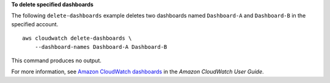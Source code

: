 **To delete specified dashboards**

The following ``delete-dashboards`` example deletes two dashboards named ``Dashboard-A`` and ``Dashboard-B`` in the specified account. ::

    aws cloudwatch delete-dashboards \
        --dashboard-names Dashboard-A Dashboard-B

This command produces no output.

For more information, see `Amazon CloudWatch dashboards <https://docs.aws.amazon.com/AmazonCloudWatch/latest/monitoring/CloudWatch_Dashboards.html>`__ in the *Amazon CloudWatch User Guide*.